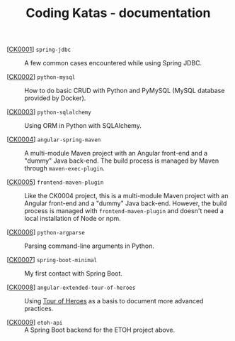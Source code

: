 #+TITLE: Coding Katas - documentation

- [[[file:ck0001_spring-jdbc.org][CK0001]]] =spring-jdbc= :: A few common cases encountered while using
  Spring JDBC.

- [[[file:ck0002_python-pymysql.org][CK0002]]] =python-mysql= :: How to do basic CRUD with Python and
  PyMySQL (MySQL database provided by Docker).

- [[[file:ck0003_python-sqlalchemy.org][CK0003]]] =python-sqlalchemy= :: Using ORM in Python with SQLAlchemy.

- [[[file:ck0004_angular-spring-maven.org][CK0004]]] =angular-spring-maven= :: A multi-module Maven project with
  an Angular front-end and a "dummy" Java back-end. The build process
  is managed by Maven through =maven-exec-plugin=.

- [[[file:ck0005_frontend-maven-plugin.org][CK0005]]] =frontend-maven-plugin= :: Like the CK0004 project, this is
  a multi-module Maven project with an Angular front-end and a "dummy"
  Java back-end. However, the build process is managed with
  =frontend-maven-plugin= and doesn't need a local installation of
  Node or npm.

- [[[file:ck0006_python-argparse.org][CK0006]]] =python-argparse= :: Parsing command-line arguments in
  Python.

- [[[file:ck0007_spring-boot-minimal.org][CK0007]]] =spring-boot-minimal= :: My first contact with Spring Boot.

- [[[file:ck0008_angular-extended-tour-of-heroes.org][CK0008]]] =angular-extended-tour-of-heroes= :: Using [[https://angular.io/tutorial][Tour of Heroes]]
  as a basis to document more advanced practices.

- [[[file:ck0009_etoh-api.org][CK0009]]] =etoh-api= :: A Spring Boot backend for the ETOH project
  above.
